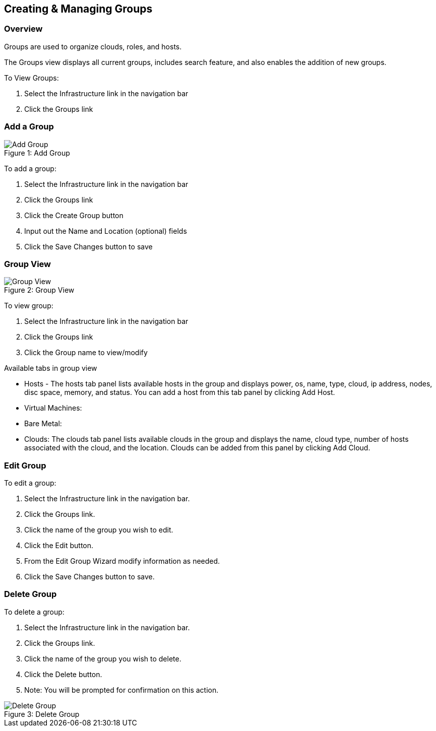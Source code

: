 [[groups]]

== Creating & Managing Groups
//update

=== Overview

Groups are used to organize clouds, roles, and hosts.

//* User Roles determine Group Access
//* Clouds are added to groups, user can only access the Clouds in their Group(s).
//* Config Management
//* DNS
//* Service Registry
//* Network Permissions
//* Policies
//** Limits
//** Lifecycle
//** Approvals
//** Naming

The Groups view displays all current groups, includes search feature, and also enables the addition of new groups.

To View Groups:

. Select the Infrastructure link in the navigation bar
. Click the Groups link

=== Add a Group
image::infrastructure/add_group.png[caption="Figure 1: ", title="Add Group", alt="Add Group"]

To add a group:

. Select the Infrastructure link in the navigation bar
. Click the Groups link
. Click the Create Group button
. Input out the Name and Location (optional) fields
. Click the Save Changes button to save

=== Group View

image::infrastructure/group_view.png[caption="Figure 2: ", title="Group View", alt="Group View"]

To view group:

. Select the Infrastructure link in the navigation bar
. Click the Groups link
. Click the Group name to view/modify

Available tabs in group view

* Hosts - The hosts tab panel lists available hosts in the group and displays power, os, name, type, cloud, ip address, nodes, disc space, memory, and status. You can add a host from this tab panel by clicking Add Host.
* Virtual Machines:
* Bare Metal:
* Clouds: The clouds tab panel lists available clouds in the group and displays the name, cloud type, number of hosts associated with the cloud, and the location. Clouds can be added from this panel by clicking Add Cloud.

=== Edit Group

To edit a group:

. Select the Infrastructure link in the navigation bar.
. Click the Groups link.
. Click the name of the group you wish to edit.
. Click the Edit button.
. From the Edit Group Wizard modify information as needed.
. Click the Save Changes button to save.

=== Delete Group

To delete a group:

. Select the Infrastructure link in the navigation bar.
. Click the Groups link.
. Click the name of the group you wish to delete.
. Click the Delete button.
. Note: You will be prompted for confirmation on this action.

image::infrastructure/delete_group.png[caption="Figure 3: ", title="Delete Group", alt="Delete Group"]
